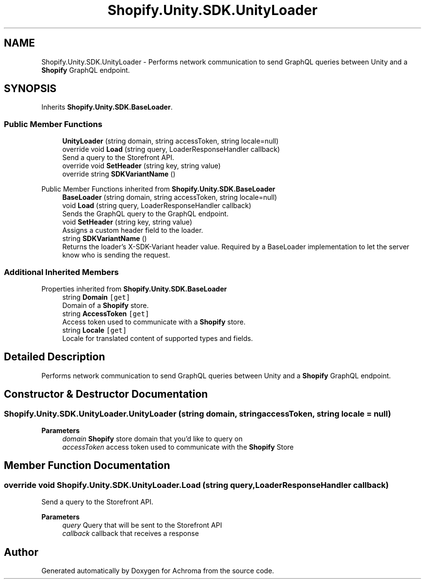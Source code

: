 .TH "Shopify.Unity.SDK.UnityLoader" 3 "Achroma" \" -*- nroff -*-
.ad l
.nh
.SH NAME
Shopify.Unity.SDK.UnityLoader \- Performs network communication to send GraphQL queries between Unity and a \fBShopify\fP GraphQL endpoint\&.  

.SH SYNOPSIS
.br
.PP
.PP
Inherits \fBShopify\&.Unity\&.SDK\&.BaseLoader\fP\&.
.SS "Public Member Functions"

.in +1c
.ti -1c
.RI "\fBUnityLoader\fP (string domain, string accessToken, string locale=null)"
.br
.ti -1c
.RI "override void \fBLoad\fP (string query, LoaderResponseHandler callback)"
.br
.RI "Send a query to the Storefront API\&. "
.ti -1c
.RI "override void \fBSetHeader\fP (string key, string value)"
.br
.ti -1c
.RI "override string \fBSDKVariantName\fP ()"
.br
.in -1c

Public Member Functions inherited from \fBShopify\&.Unity\&.SDK\&.BaseLoader\fP
.in +1c
.ti -1c
.RI "\fBBaseLoader\fP (string domain, string accessToken, string locale=null)"
.br
.ti -1c
.RI "void \fBLoad\fP (string query, LoaderResponseHandler callback)"
.br
.RI "Sends the GraphQL query to the GraphQL endpoint\&. "
.ti -1c
.RI "void \fBSetHeader\fP (string key, string value)"
.br
.RI "Assigns a custom header field to the loader\&. "
.ti -1c
.RI "string \fBSDKVariantName\fP ()"
.br
.RI "Returns the loader's X-SDK-Variant header value\&. Required by a BaseLoader implementation to let the server know who is sending the request\&. "
.in -1c
.SS "Additional Inherited Members"


Properties inherited from \fBShopify\&.Unity\&.SDK\&.BaseLoader\fP
.in +1c
.ti -1c
.RI "string \fBDomain\fP\fC [get]\fP"
.br
.RI "Domain of a \fBShopify\fP store\&. "
.ti -1c
.RI "string \fBAccessToken\fP\fC [get]\fP"
.br
.RI "Access token used to communicate with a \fBShopify\fP store\&. "
.ti -1c
.RI "string \fBLocale\fP\fC [get]\fP"
.br
.RI "Locale for translated content of supported types and fields\&. "
.in -1c
.SH "Detailed Description"
.PP 
Performs network communication to send GraphQL queries between Unity and a \fBShopify\fP GraphQL endpoint\&. 
.SH "Constructor & Destructor Documentation"
.PP 
.SS "Shopify\&.Unity\&.SDK\&.UnityLoader\&.UnityLoader (string domain, string accessToken, string locale = \fCnull\fP)"

.PP
\fBParameters\fP
.RS 4
\fIdomain\fP \fBShopify\fP store domain that you'd like to query on
.br
\fIaccessToken\fP access token used to communicate with the \fBShopify\fP Store
.RE
.PP

.SH "Member Function Documentation"
.PP 
.SS "override void Shopify\&.Unity\&.SDK\&.UnityLoader\&.Load (string query, LoaderResponseHandler callback)"

.PP
Send a query to the Storefront API\&. 
.PP
\fBParameters\fP
.RS 4
\fIquery\fP Query that will be sent to the Storefront API
.br
\fIcallback\fP callback that receives a response
.RE
.PP


.SH "Author"
.PP 
Generated automatically by Doxygen for Achroma from the source code\&.

